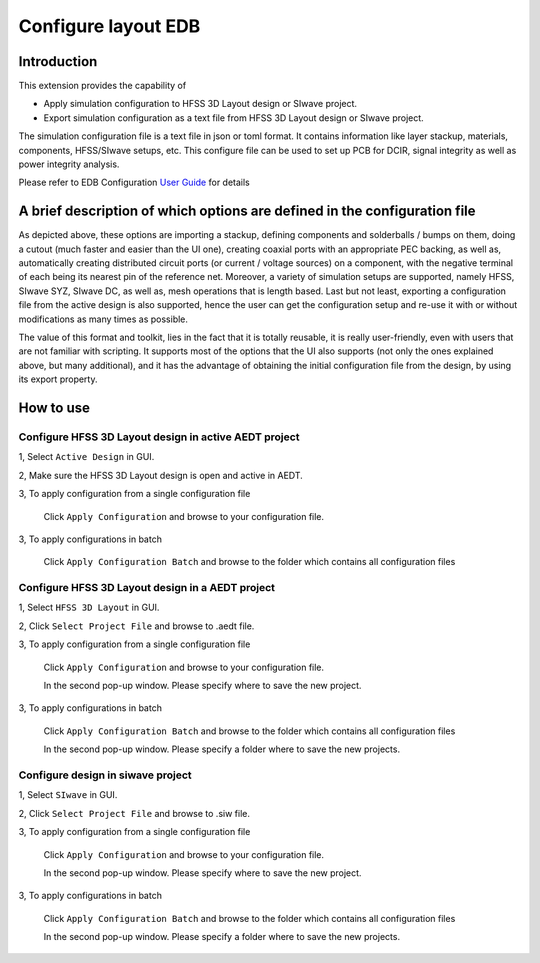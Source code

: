 Configure layout EDB
====================

------------
Introduction
------------

This extension provides the capability of

- Apply simulation configuration to HFSS 3D Layout design or SIwave project.
- Export simulation configuration as a text file from HFSS 3D Layout design or SIwave project.

The simulation configuration file is a text file in json or toml format. It contains information like layer stackup,
materials, components, HFSS/SIwave setups, etc. This configure file can be used to set up PCB for DCIR, signal
integrity as well as power integrity analysis.

.. image:: ../../../_static/extensions/configure_edb_way_of_work.png
  :width: 800
  :alt: Principle of working of Layout UI

Please refer to EDB Configuration `User Guide`_ for details

.. _User Guide: https://edb.docs.pyansys.com/version/stable/examples/use_configuration/index.html

--------------------------------------------------------------------------
A brief description of which options are defined in the configuration file
--------------------------------------------------------------------------


.. image:: ../../../_static/extensions/edb_config_setup.png
  :width: 800
  :alt: Setup defined by a configuration file

As depicted above, these options are importing a stackup, defining components and solderballs / bumps on them,
doing a cutout (much faster and easier than the UI one),
creating coaxial ports with an appropriate PEC backing, as well as, automatically creating distributed circuit ports (or current / voltage sources) on a component,
with the negative terminal of each being its nearest pin of the reference net. Moreover, a variety of simulation setups are supported, namely HFSS, SIwave SYZ, SIwave DC,
as well as, mesh operations that is length based. Last but not least, exporting a configuration file from the active design is also supported, hence the user can get the
configuration setup and re-use it with or without modifications as many times as possible.

The value of this format and toolkit, lies in the fact that it is totally reusable, it is really user-friendly, even with users that are not familiar with scripting.
It supports most of the options that the UI also supports (not only the ones explained above, but many additional), and it has the advantage of obtaining the initial
configuration file from the design, by using its export property.

----------
How to use
----------

.. image:: ../../../_static/extensions/configure_edb.png
  :width: 800
  :alt: Configure Layout UI

~~~~~~~~~~~~~~~~~~~~~~~~~~~~~~~~~~~~~~~~~~~~~~~~~~~~~~~~~
Configure HFSS 3D Layout design in active AEDT project
~~~~~~~~~~~~~~~~~~~~~~~~~~~~~~~~~~~~~~~~~~~~~~~~~~~~~~~~~

1, Select ``Active Design`` in GUI.

2, Make sure the HFSS 3D Layout design is open and active in AEDT.

3, To apply configuration from a single configuration file

    Click ``Apply Configuration`` and browse to your configuration file.

3, To apply configurations in batch

    Click ``Apply Configuration Batch`` and browse to the folder which contains all configuration files

~~~~~~~~~~~~~~~~~~~~~~~~~~~~~~~~~~~~~~~~~~~~~~~~~
Configure HFSS 3D Layout design in a AEDT project
~~~~~~~~~~~~~~~~~~~~~~~~~~~~~~~~~~~~~~~~~~~~~~~~~

1, Select ``HFSS 3D Layout`` in GUI.

2, Click ``Select Project File`` and browse to .aedt file.

3, To apply configuration from a single configuration file

    Click ``Apply Configuration`` and browse to your configuration file.

    In the second pop-up window. Please specify where to save the new project.

3, To apply configurations in batch

    Click ``Apply Configuration Batch`` and browse to the folder which contains all configuration files

    In the second pop-up window. Please specify a folder where to save the new projects.

~~~~~~~~~~~~~~~~~~~~~~~~~~~~~~~~~~
Configure design in siwave project
~~~~~~~~~~~~~~~~~~~~~~~~~~~~~~~~~~

1, Select ``SIwave`` in GUI.

2, Click ``Select Project File`` and browse to .siw file.

3, To apply configuration from a single configuration file

    Click ``Apply Configuration`` and browse to your configuration file.

    In the second pop-up window. Please specify where to save the new project.

3, To apply configurations in batch

    Click ``Apply Configuration Batch`` and browse to the folder which contains all configuration files

    In the second pop-up window. Please specify a folder where to save the new projects.

